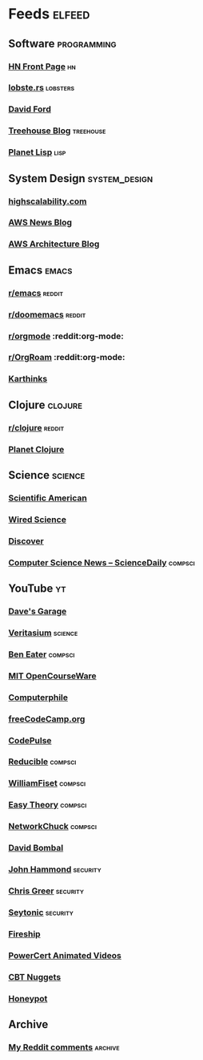 * Feeds                                                              :elfeed:
** Software                                                    :programming:
*** [[https://hnrss.org/frontpage][HN Front Page]]                                                      :hn:
*** [[https://lobste.rs/rss][lobste.rs]]                                                    :lobsters:
*** [[https://medium.com/feed/@daveford][David Ford]]
*** [[https://blog.teamtreehouse.com/feed][Treehouse Blog]]                                              :treehouse:
*** [[https://planet.lisp.org/rss20.xml][Planet Lisp]]                                                      :lisp:
** System Design                                             :system_design:
*** [[https://highscalability.com/rss][highscalability.com]]
*** [[https://aws.amazon.com/blogs/aws/feed/][AWS News Blog]]
*** [[https://aws.amazon.com/blogs/architecture/feed/][AWS Architecture Blog]]
** Emacs                                                             :emacs:
*** [[https://www.reddit.com/r/emacs.rss][r/emacs]]                                                        :reddit:
*** [[https://www.reddit.com/r/doomemacs.rss][r/doomemacs]]                                                    :reddit:
*** [[https://www.reddit.com/r/orgmode.rss][r/orgmode]]            :reddit:org-mode:
*** [[https://www.reddit.com/r/OrgRoam.rss][r/OrgRoam]]            :reddit:org-mode:
*** [[https://karthinks.com/index.xml][Karthinks]]
** Clojure                                                         :clojure:
*** [[https://www.reddit.com/r/clojure.rss][r/clojure]]                                                      :reddit:
*** [[https://planet.clojure.in/atom.xml][Planet Clojure]]
** Science                                                         :science:
*** [[http://rss.sciam.com/ScientificAmerican-Global][Scientific American]]
*** [[https://www.wired.com/category/science/feed][Wired Science]]
*** [[https://feeds.feedburner.com/AllDiscovermagazinecomContent][Discover]]
*** [[https://www.sciencedaily.com/news/computers_math/computer_science/][Computer Science News -- ScienceDaily]]                         :compsci:
** YouTube                                                              :yt:
*** [[https://www.youtube.com/feeds/videos.xml?channel_id=UCNzszbnvQeFzObW0ghk0Ckw][Dave's Garage]]
*** [[https://www.youtube.com/feeds/videos.xml?channel_id=UCHnyfMqiRRG1u-2MsSQLbXA][Veritasium]]                                                    :science:
*** [[https://www.youtube.com/feeds/videos.xml?channel_id=UCS0N5baNlQWJCUrhCEo8WlA][Ben Eater]]                                                     :compsci:
*** [[https://www.youtube.com/feeds/videos.xml?channel_id=UCEBb1b_L6zDS3xTUrIALZOw][MIT OpenCourseWare]]
*** [[https://www.youtube.com/feeds/videos.xml?channel_id=UC9-y-6csu5WGm29I7JiwpnA][Computerphile]]
*** [[https://www.youtube.com/feeds/videos.xml?channel_id=UC8butISFwT-Wl7EV0hUK0BQ][freeCodeCamp.org]]
*** [[https://www.youtube.com/feeds/videos.xml?channel_id=UCUVahoidFA7F3Asfvamrm7w][CodePulse]]
*** [[https://www.youtube.com/feeds/videos.xml?channel_id=UCK8XIGR5kRidIw2fWqwyHRA][Reducible]]                                                     :compsci:
*** [[https://www.youtube.com/feeds/videos.xml?channel_id=UCD8yeTczadqdARzQUp29PJw][WilliamFiset]]                                                  :compsci:
*** [[https://www.youtube.com/feeds/videos.xml?channel_id=UC3VY6RTXegnoSD_q446oBdg][Easy Theory]]                                                   :compsci:
*** [[https://www.youtube.com/feeds/videos.xml?channel_id=UC9x0AN7BWHpCDHSm9NiJFJQ][NetworkChuck]]                                                  :compsci:
*** [[https://www.youtube.com/feeds/videos.xml?channel_id=UCP7WmQ_U4GB3K51Od9QvM0w][David Bombal]]
*** [[https://www.youtube.com/feeds/videos.xml?channel_id=UCVeW9qkBjo3zosnqUbG7CFw][John Hammond]]                                                 :security:
*** [[https://www.youtube.com/feeds/videos.xml?channel_id=UCHN1aYRP473xX6Z13H_mxMQ][Chris Greer]]                                                  :security:
*** [[https://www.youtube.com/feeds/videos.xml?channel_id=UCW6xlqxSY3gGur4PkGPEUeA][Seytonic]]                                                     :security:
*** [[https://www.youtube.com/feeds/videos.xml?channel_id=UCsBjURrPoezykLs9EqgamOA][Fireship]]
*** [[https://www.youtube.com/feeds/videos.xml?channel_id=UCJQJ4GjTiq5lmn8czf8oo0Q][PowerCert Animated Videos]]
*** [[https://www.youtube.com/feeds/videos.xml?channel_id=UClIFqsmxnwVNNlsvjH1D1Aw][CBT Nuggets]]
*** [[https://www.youtube.com/feeds/videos.xml?channel_id=UCsUalyRg43M8D60mtHe6YcA][Honeypot]]
** Archive
*** [[https://www.reddit.com/user/ilemming.rss?limit=100000][My Reddit comments]] :archive:
